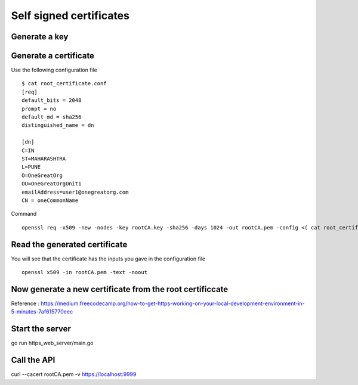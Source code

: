 ========================
Self signed certificates
========================






Generate a key
==============



Generate a certificate
======================

Use the following configuration file


::

  $ cat root_certificate.conf
  [req]
  default_bits = 2048
  prompt = no
  default_md = sha256
  distinguished_name = dn

  [dn]
  C=IN
  ST=MAHARASHTRA
  L=PUNE
  O=OneGreatOrg
  OU=OneGreatOrgUnit1
  emailAddress=user1@onegreatorg.com
  CN = oneCommonName


Command

::

  openssl req -x509 -new -nodes -key rootCA.key -sha256 -days 1024 -out rootCA.pem -config <( cat root_certificate.conf )


Read the generated certificate
===============================

You will see that the certificate has the inputs you gave in the configuration file

::

  openssl x509 -in rootCA.pem -text -noout



Now generate a new certificate from the root certificcate
=========================================================

Reference : https://medium.freecodecamp.org/how-to-get-https-working-on-your-local-development-environment-in-5-minutes-7af615770eec


Start the server
================

go run https_web_server/main.go


Call the API 
=============

curl --cacert rootCA.pem  -v  https://localhost:9999
